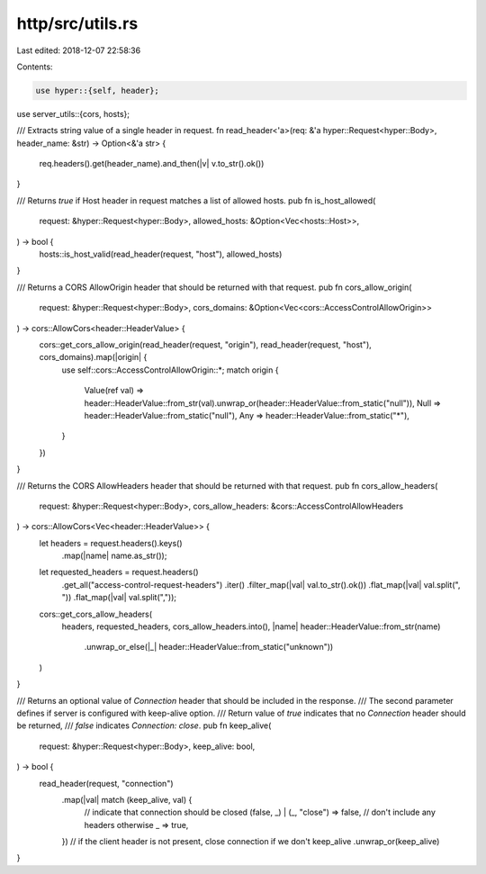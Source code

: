 http/src/utils.rs
=================

Last edited: 2018-12-07 22:58:36

Contents:

.. code-block:: rs

    use hyper::{self, header};

use server_utils::{cors, hosts};

/// Extracts string value of a single header in request.
fn read_header<'a>(req: &'a hyper::Request<hyper::Body>, header_name: &str) -> Option<&'a str> {
	req.headers().get(header_name).and_then(|v| v.to_str().ok())
}

/// Returns `true` if Host header in request matches a list of allowed hosts.
pub fn is_host_allowed(
	request: &hyper::Request<hyper::Body>,
	allowed_hosts: &Option<Vec<hosts::Host>>,
) -> bool {
	hosts::is_host_valid(read_header(request, "host"), allowed_hosts)
}

/// Returns a CORS AllowOrigin header that should be returned with that request.
pub fn cors_allow_origin(
	request: &hyper::Request<hyper::Body>,
	cors_domains: &Option<Vec<cors::AccessControlAllowOrigin>>
) -> cors::AllowCors<header::HeaderValue> {
	cors::get_cors_allow_origin(read_header(request, "origin"), read_header(request, "host"), cors_domains).map(|origin| {
		use self::cors::AccessControlAllowOrigin::*;
		match origin {
			Value(ref val) => header::HeaderValue::from_str(val).unwrap_or(header::HeaderValue::from_static("null")),
			Null => header::HeaderValue::from_static("null"),
			Any => header::HeaderValue::from_static("*"),
		}
	})
}

/// Returns the CORS AllowHeaders header that should be returned with that request.
pub fn cors_allow_headers(
	request: &hyper::Request<hyper::Body>,
	cors_allow_headers: &cors::AccessControlAllowHeaders
) -> cors::AllowCors<Vec<header::HeaderValue>> {
	let headers = request.headers().keys()
		.map(|name| name.as_str());
	let requested_headers = request.headers()
		.get_all("access-control-request-headers")
		.iter()
		.filter_map(|val| val.to_str().ok())
		.flat_map(|val| val.split(", "))
		.flat_map(|val| val.split(","));

	cors::get_cors_allow_headers(
		headers,
		requested_headers,
		cors_allow_headers.into(),
		|name| header::HeaderValue::from_str(name)
			.unwrap_or_else(|_| header::HeaderValue::from_static("unknown"))
	)
}

/// Returns an optional value of `Connection` header that should be included in the response.
/// The second parameter defines if server is configured with keep-alive option.
/// Return value of `true` indicates that no `Connection` header should be returned,
/// `false` indicates `Connection: close`.
pub fn keep_alive(
	request: &hyper::Request<hyper::Body>,
	keep_alive: bool,
) -> bool {
	read_header(request, "connection")
		.map(|val| match (keep_alive, val) {
			// indicate that connection should be closed
			(false, _) | (_, "close") => false,
			// don't include any headers otherwise
			_ => true,
		})
		// if the client header is not present, close connection if we don't keep_alive
		.unwrap_or(keep_alive)
}


